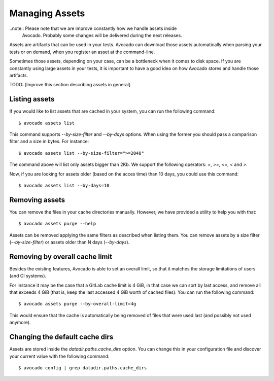 .. _managing-assets:

Managing Assets
===============

..note:: Please note that we are improve constantly how we handle assets inside
         Avocado. Probably some changes will be delivered during the next
         releases.

Assets are artifacts that can be used in your tests. Avocado can download those
assets automatically when parsing your tests or on demand, when you register an
asset at the command-line.

Sometimes those assets, depending on your case, can be a bottleneck when it
comes to disk space. If you are constantly using large assets in your tests, it
is important to have a good idea on how Avocado stores and handle those
artifacts.

TODO: [Improve this section describing assets in general]

Listing assets
--------------

If you would like to list assets that are cached in your system, you can run
the following command::

 $ avocado assets list

This command supports `--by-size-filter` and `--by-days` options. When using
the former you should pass a comparison filter and a size in bytes. For
instance::

 $ avocado assets list --by-size-filter=">=2048"

The command above will list only assets bigger than 2Kb. We support the
following operators: `=`, `>=`, `<=`, `<` and `>`.

Now, if you are looking for assets older (based on the acces time) than 10
days, you could use this command::

 $ avocado assets list --by-days=10

Removing assets
---------------

You can remove the files in your cache directories manually. However, we have
provided a utility to help you with that::

 $ avocado assets purge --help

Assets can be removed applying the same filters as described when listing them.
You can remove assets by a size filter (`--by-size-filter`) or assets older
than N days (`--by-days`).

Removing by overall cache limit
-------------------------------

Besides the existing features, Avocado is able to set an overall limit, so that
it matches the storage limitations of users (and CI systems).

For instance it may be the case that a GitLab cache limit is 4 GiB, in that
case we can sort by last access, and remove all that exceeds 4 GiB (that is,
keep the last accessed 4 GiB worth of cached files). You can run the following
command::

 $ avocado assets purge --by-overall-limit=4g

This would ensure that the cache is automatically being removed of files that
were used last (and possibly not used anymore).

Changing the default cache dirs
-------------------------------

Assets are stored inside the `datadir.paths.cache_dirs` option. You can change
this in your configuration file and discover your current value with the
following command::

 $ avocado config | grep datadir.paths.cache_dirs

